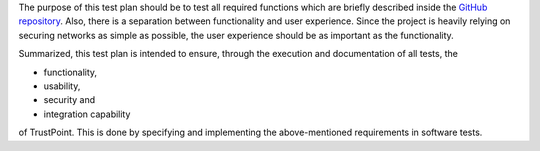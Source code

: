 The purpose of this test plan should be to test all required functions which are briefly described
inside the `GitHub repository <https://github.com/TrustPoint-Project/trustpoint>`_.
Also, there is a separation between functionality and user experience.
Since the project is heavily relying on securing networks as simple as possible,
the user experience should be as important as the functionality.

Summarized, this test plan is intended to ensure, through the execution and documentation of all tests, the

- functionality,
- usability,
- security and
- integration capability

of TrustPoint.
This is done by specifying and implementing the above-mentioned requirements in software tests.
